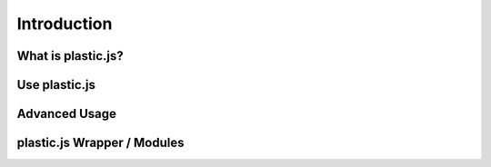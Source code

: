 Introduction
============

What is plastic.js?
^^^^^^^^^^^^^^^^^^^

Use plastic.js
^^^^^^^^^^^^^^

Advanced Usage
^^^^^^^^^^^^^^

plastic.js Wrapper / Modules
^^^^^^^^^^^^^^^^^^^^^^^^^^^^